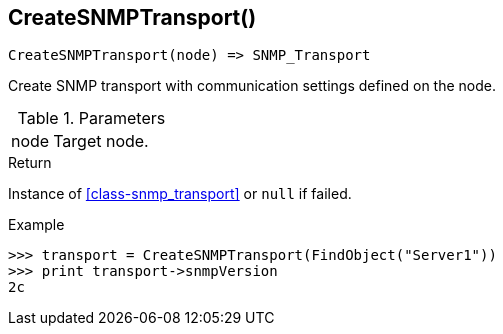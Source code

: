 [[func-createsnmptransport]]
== CreateSNMPTransport()

[source,c]
----
CreateSNMPTransport(node) => SNMP_Transport
----

Create SNMP transport with communication settings defined on the node.

.Parameters
[cols="1,3" grid="none", frame="none"]
|===
|node|Target node.
|===

.Return

Instance of <<class-snmp_transport>> or `null` if failed.

.Example
[.output]
....
>>> transport = CreateSNMPTransport(FindObject("Server1"))
>>> print transport->snmpVersion
2c
....
